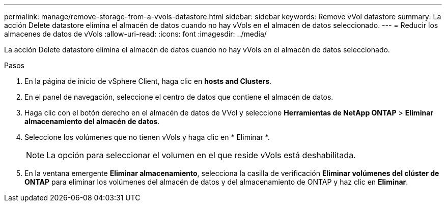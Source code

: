 ---
permalink: manage/remove-storage-from-a-vvols-datastore.html 
sidebar: sidebar 
keywords: Remove vVol datastore 
summary: La acción Delete datastore elimina el almacén de datos cuando no hay vVols en el almacén de datos seleccionado. 
---
= Reducir los almacenes de datos de vVols
:allow-uri-read: 
:icons: font
:imagesdir: ../media/


[role="lead"]
La acción Delete datastore elimina el almacén de datos cuando no hay vVols en el almacén de datos seleccionado.

.Pasos
. En la página de inicio de vSphere Client, haga clic en *hosts and Clusters*.
. En el panel de navegación, seleccione el centro de datos que contiene el almacén de datos.
. Haga clic con el botón derecho en el almacén de datos de VVol y seleccione *Herramientas de NetApp ONTAP* > *Eliminar almacenamiento del almacén de datos*.
. Seleccione los volúmenes que no tienen vVols y haga clic en * Eliminar *.
+

NOTE: La opción para seleccionar el volumen en el que reside vVols está deshabilitada.

. En la ventana emergente *Eliminar almacenamiento*, selecciona la casilla de verificación *Eliminar volúmenes del clúster de ONTAP* para eliminar los volúmenes del almacén de datos y del almacenamiento de ONTAP y haz clic en *Eliminar*.

